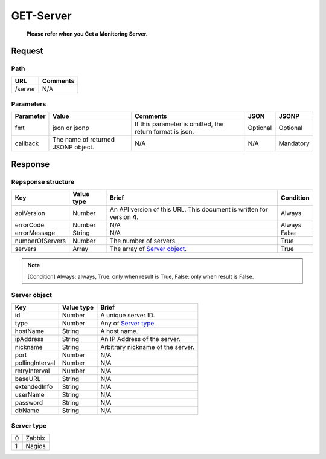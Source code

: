 =========================
GET-Server
=========================
 **Please refer when you Get a Monitoring Server.**

Request
=======

Path
----
.. list-table::
   :header-rows: 1

   * - URL
     - Comments
   * - /server
     - N/A


Parameters
----------
.. list-table::
   :header-rows: 1

   * - Parameter
     - Value
     - Comments
     - JSON
     - JSONP
   * - fmt
     - json or jsonp
     - If this parameter is omitted, the return format is json.
     - Optional 
     - Optional
   * - callback
     - The name of returned JSONP object.
     - N/A
     - N/A
     - Mandatory

Response
========

Repsponse structure
-------------------
.. list-table::
   :header-rows: 1

   * - Key
     - Value type
     - Brief
     - Condition
   * - apiVersion
     - Number
     - An API version of this URL.
       This document is written for version **4**.
     - Always
   * - errorCode
     - Number
     - N/A
     - Always
   * - errorMessage
     - String
     - N/A
     - False
   * - numberOfServers
     - Number
     - The number of servers.
     - True
   * - servers
     - Array
     - The array of `Server object`_.
     - True

.. note:: [Condition] Always: always, True: only when result is True, False: only when result is False.

Server object
-------------
.. list-table::
   :header-rows: 1

   * - Key
     - Value type
     - Brief
   * - id
     - Number
     - A unique server ID.
   * - type
     - Number
     - Any of `Server type`_.
   * - hostName
     - String
     - A host name.
   * - ipAddress
     - String
     - An IP Address of the server.
   * - nickname
     - String
     - Arbitrary nickname of the server.
   * - port
     - Number
     - N/A
   * - pollingInterval
     - Number
     - N/A
   * - retryInterval
     - Number
     - N/A
   * - baseURL
     - String
     - N/A
   * - extendedInfo
     - String
     - N/A
   * - userName
     - String
     - N/A
   * - password
     - String
     - N/A
   * - dbName
     - String
     - N/A

Server type
-------------
.. list-table::

   * - 0
     - Zabbix
   * - 1
     - Nagios
